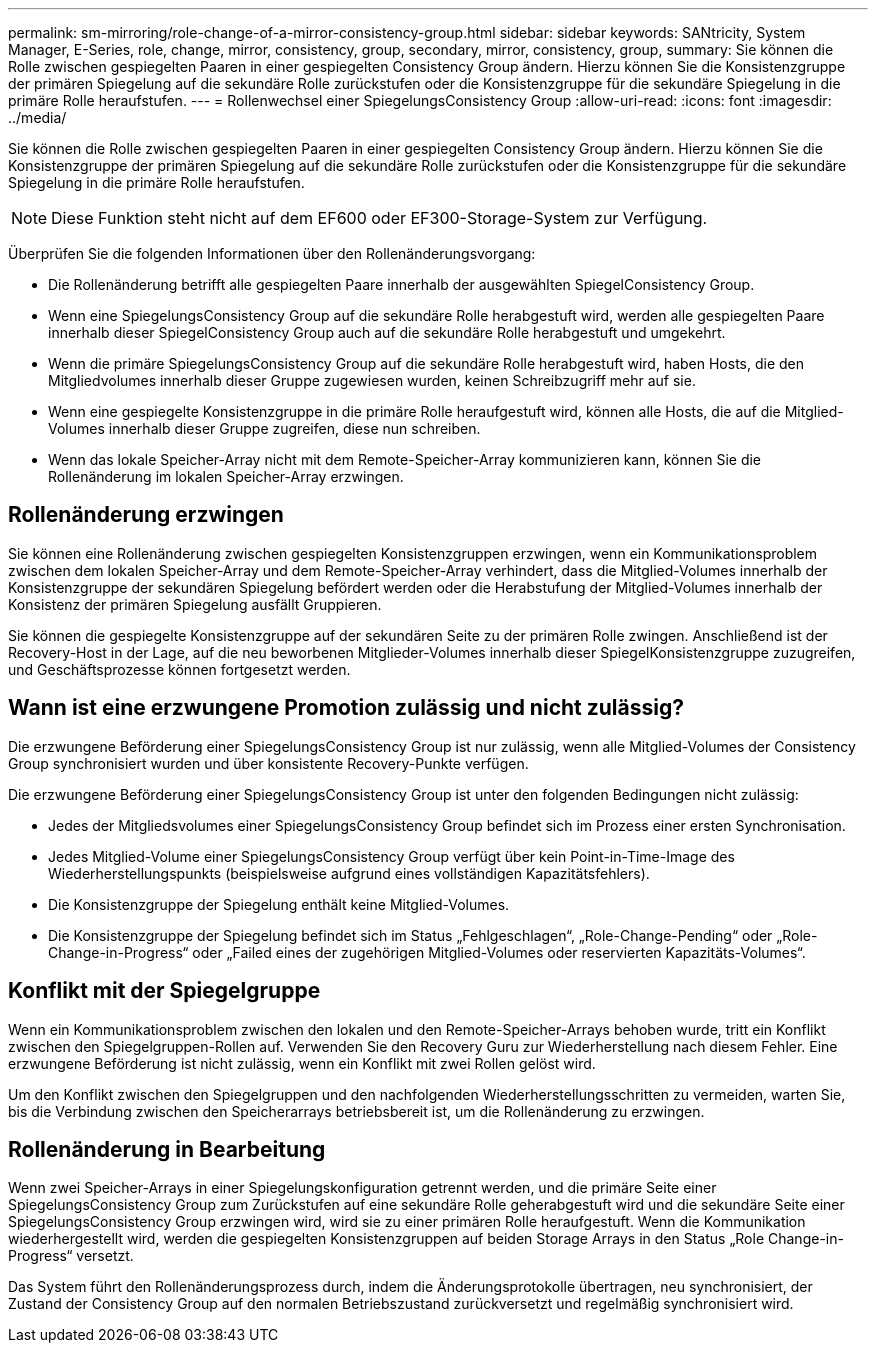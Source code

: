 ---
permalink: sm-mirroring/role-change-of-a-mirror-consistency-group.html 
sidebar: sidebar 
keywords: SANtricity, System Manager, E-Series, role, change, mirror, consistency, group, secondary, mirror, consistency, group, 
summary: Sie können die Rolle zwischen gespiegelten Paaren in einer gespiegelten Consistency Group ändern. Hierzu können Sie die Konsistenzgruppe der primären Spiegelung auf die sekundäre Rolle zurückstufen oder die Konsistenzgruppe für die sekundäre Spiegelung in die primäre Rolle heraufstufen. 
---
= Rollenwechsel einer SpiegelungsConsistency Group
:allow-uri-read: 
:icons: font
:imagesdir: ../media/


[role="lead"]
Sie können die Rolle zwischen gespiegelten Paaren in einer gespiegelten Consistency Group ändern. Hierzu können Sie die Konsistenzgruppe der primären Spiegelung auf die sekundäre Rolle zurückstufen oder die Konsistenzgruppe für die sekundäre Spiegelung in die primäre Rolle heraufstufen.

[NOTE]
====
Diese Funktion steht nicht auf dem EF600 oder EF300-Storage-System zur Verfügung.

====
Überprüfen Sie die folgenden Informationen über den Rollenänderungsvorgang:

* Die Rollenänderung betrifft alle gespiegelten Paare innerhalb der ausgewählten SpiegelConsistency Group.
* Wenn eine SpiegelungsConsistency Group auf die sekundäre Rolle herabgestuft wird, werden alle gespiegelten Paare innerhalb dieser SpiegelConsistency Group auch auf die sekundäre Rolle herabgestuft und umgekehrt.
* Wenn die primäre SpiegelungsConsistency Group auf die sekundäre Rolle herabgestuft wird, haben Hosts, die den Mitgliedvolumes innerhalb dieser Gruppe zugewiesen wurden, keinen Schreibzugriff mehr auf sie.
* Wenn eine gespiegelte Konsistenzgruppe in die primäre Rolle heraufgestuft wird, können alle Hosts, die auf die Mitglied-Volumes innerhalb dieser Gruppe zugreifen, diese nun schreiben.
* Wenn das lokale Speicher-Array nicht mit dem Remote-Speicher-Array kommunizieren kann, können Sie die Rollenänderung im lokalen Speicher-Array erzwingen.




== Rollenänderung erzwingen

Sie können eine Rollenänderung zwischen gespiegelten Konsistenzgruppen erzwingen, wenn ein Kommunikationsproblem zwischen dem lokalen Speicher-Array und dem Remote-Speicher-Array verhindert, dass die Mitglied-Volumes innerhalb der Konsistenzgruppe der sekundären Spiegelung befördert werden oder die Herabstufung der Mitglied-Volumes innerhalb der Konsistenz der primären Spiegelung ausfällt Gruppieren.

Sie können die gespiegelte Konsistenzgruppe auf der sekundären Seite zu der primären Rolle zwingen. Anschließend ist der Recovery-Host in der Lage, auf die neu beworbenen Mitglieder-Volumes innerhalb dieser SpiegelKonsistenzgruppe zuzugreifen, und Geschäftsprozesse können fortgesetzt werden.



== Wann ist eine erzwungene Promotion zulässig und nicht zulässig?

Die erzwungene Beförderung einer SpiegelungsConsistency Group ist nur zulässig, wenn alle Mitglied-Volumes der Consistency Group synchronisiert wurden und über konsistente Recovery-Punkte verfügen.

Die erzwungene Beförderung einer SpiegelungsConsistency Group ist unter den folgenden Bedingungen nicht zulässig:

* Jedes der Mitgliedsvolumes einer SpiegelungsConsistency Group befindet sich im Prozess einer ersten Synchronisation.
* Jedes Mitglied-Volume einer SpiegelungsConsistency Group verfügt über kein Point-in-Time-Image des Wiederherstellungspunkts (beispielsweise aufgrund eines vollständigen Kapazitätsfehlers).
* Die Konsistenzgruppe der Spiegelung enthält keine Mitglied-Volumes.
* Die Konsistenzgruppe der Spiegelung befindet sich im Status „Fehlgeschlagen“, „Role-Change-Pending“ oder „Role-Change-in-Progress“ oder „Failed eines der zugehörigen Mitglied-Volumes oder reservierten Kapazitäts-Volumes“.




== Konflikt mit der Spiegelgruppe

Wenn ein Kommunikationsproblem zwischen den lokalen und den Remote-Speicher-Arrays behoben wurde, tritt ein Konflikt zwischen den Spiegelgruppen-Rollen auf. Verwenden Sie den Recovery Guru zur Wiederherstellung nach diesem Fehler. Eine erzwungene Beförderung ist nicht zulässig, wenn ein Konflikt mit zwei Rollen gelöst wird.

Um den Konflikt zwischen den Spiegelgruppen und den nachfolgenden Wiederherstellungsschritten zu vermeiden, warten Sie, bis die Verbindung zwischen den Speicherarrays betriebsbereit ist, um die Rollenänderung zu erzwingen.



== Rollenänderung in Bearbeitung

Wenn zwei Speicher-Arrays in einer Spiegelungskonfiguration getrennt werden, und die primäre Seite einer SpiegelungsConsistency Group zum Zurückstufen auf eine sekundäre Rolle geherabgestuft wird und die sekundäre Seite einer SpiegelungsConsistency Group erzwingen wird, wird sie zu einer primären Rolle heraufgestuft. Wenn die Kommunikation wiederhergestellt wird, werden die gespiegelten Konsistenzgruppen auf beiden Storage Arrays in den Status „Role Change-in-Progress“ versetzt.

Das System führt den Rollenänderungsprozess durch, indem die Änderungsprotokolle übertragen, neu synchronisiert, der Zustand der Consistency Group auf den normalen Betriebszustand zurückversetzt und regelmäßig synchronisiert wird.
